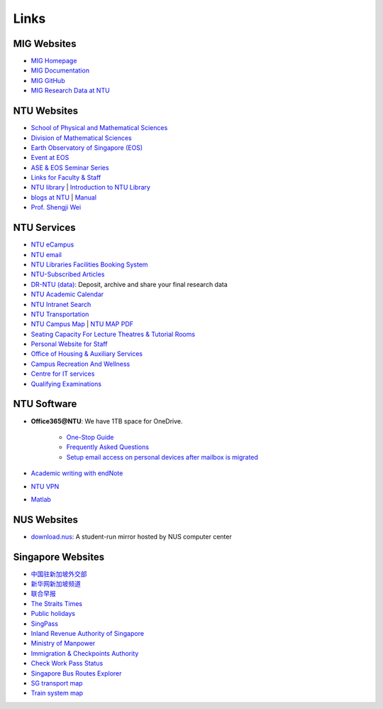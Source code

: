 Links
=====

MIG Websites
------------

- `MIG Homepage <https://personal.ntu.edu.sg/tongping/>`_
- `MIG Documentation <https://migg-ntu.github.io/MIG_Docs/>`_
- `MIG GitHub <https://github.com/MIGG-NTU>`_
- `MIG Research Data at NTU <https://researchdata.ntu.edu.sg/dataverse/tongping>`__

NTU Websites
------------

- `School of Physical and Mathematical Sciences <https://spms.ntu.edu.sg/Pages/index.aspx>`_
- `Division of Mathematical Sciences <http://spms.ntu.edu.sg/MathematicalSciences>`_
- `Earth Observatory of Singapore (EOS) <https://earthobservatory.sg/>`_
- `Event at EOS <https://earthobservatory.sg/events>`_
- `ASE & EOS Seminar Series <https://www.youtube.com/playlist?list=PLg7Ok82upicUp0jcCvsVS8D4hd1eifYMc>`_
- `Links for Faculty & Staff <http://www.ntu.edu.sg/FacultyStaff/Pages/default.aspx>`_
- `NTU library <https://www.ntu.edu.sg/Library/Pages/default.aspx>`_ | `Introduction to NTU Library <http://www.ntu.edu.sg/library/About_NTULibrary/Pages/NTU-Library.aspx#library>`_
- `blogs at NTU <https://blogs.ntu.edu.sg>`_ | `Manual <https://blogs.ntu.edu.sg/support>`__
- `Prof. Shengji Wei <https://earthobservatory.sg/research-group/observational-seismology-wei-shengji>`_

NTU Services
------------

- `NTU eCampus <https://intu.ntu.edu.sg>`__
- `NTU email <http://outlook.com/owa/e.ntu.edu.sg>`_
- `NTU Libraries Facilities Booking System <https://ntupcb.ntu.edu.sg/fbscbs/Account/SignIn?ReturnUrl=%2ffbscbs>`_
- `NTU-Subscribed Articles <https://www.ntu.edu.sg/library/About_NTULibrary/Pages/Tools.aspx>`_
- `DR-NTU (data) <https://researchdata.ntu.edu.sg/>`_: Deposit, archive and share your final research data
- `NTU Academic Calendar <https://www.ntu.edu.sg/sasd/oas/AcademicCalendar/Pages/index.aspx>`_
- `NTU Intranet Search <https://ts.ntu.edu.sg/sites/search>`_
- `NTU Transportation <http://www.ntu.edu.sg/has/Transportation/Pages/GettingAroundNTU.aspx>`_
- `NTU Campus Map <http://maps.ntu.edu.sg/maps>`_ | `NTU MAP PDF <http://www.ntu.edu.sg/odfm/usefulinfo/general/campusmap/Documents/NTUMap.pdf>`_
- `Seating Capacity For Lecture Theatres & Tutorial Rooms <http://www.ntu.edu.sg/odfm/usefulinfo/academicfacilities/seatingcapacity/Pages/tr.aspx>`_
- `Personal Website for Staff <https://blogs.ntu.edu.sg/ntulibrary/2019/02/27/personal-website-for-staff/>`_
- `Office of Housing & Auxiliary Services <https://www.ntu.edu.sg/has/Pages/index.aspx>`_
- `Campus Recreation And Wellness <https://ts.ntu.edu.sg/sites/intranet/dept/crew/Pages/index.aspx>`_
- `Centre for IT services <http://www.ntu.edu.sg/cits/Pages/default.aspx>`_
- `Qualifying Examinations <http://spms.ntu.edu.sg/MathematicalSciences/Graduate/Pages/Qualifying-Examinations.aspx>`_

NTU Software
------------

- **Office365@NTU**: We have 1TB space for OneDrive.

    - `One-Stop Guide <https://ntuadminonestop.service-now.com/ntusp/?id=kb_article_view&sys_kb_id=115191bedbecb7c0467df0eb0c9619da)>`_
    - `Frequently Asked Questions <https://ntuadminonestop.service-now.com/ntusp?id=kb_article_view&sys_kb_id=66a1e7d9dbd5fb80dec592d8db9619b6#>`_
    - `Setup email access on personal devices after mailbox is migrated <https://ntuadminonestop.service-now.com/ntusp/?id=kb_article_view&sys_kb_id=d5039812db61f3c072819ea3db961959#resetupcompmail>`_

- `Academic writing with endNote <https://libguides.ntu.edu.sg/referencemanagement/endnote>`_
- `NTU VPN <https://ntuvpn.ntu.edu.sg/dana/home/index.cgi>`_
- `Matlab <https://ts.ntu.edu.sg/sites/CITS/homepage/Matlab/Pages/index.aspx>`_

NUS Websites
------------

- `download.nus <http://download.nus.edu.sg/>`_: A student-run mirror hosted by NUS computer center

Singapore Websites
------------------

- `中国驻新加坡外交部 <http://www.chinaembassy.org.sg/chn>`_
- `新华网新加坡频道 <http://sg.xinhuanet.com>`_
- `联合早报 <https://www.zaobao.com.sg>`_
- `The Straits Times <https://www.straitstimes.com>`_
- `Public holidays <https://www.mom.gov.sg/employment-practices/public-holidays>`_
- `SingPass <https://www.singpass.gov.sg>`_
- `Inland Revenue Authority of Singapore <https://www.iras.gov.sg>`_
- `Ministry of Manpower <https://www.mom.gov.sg>`_
- `Immigration & Checkpoints Authority <https://www.ica.gov.sg>`_
- `Check Work Pass Status <https://checkwpstatus.mom.gov.sg/Pages/home.aspx>`_
- `Singapore Bus Routes Explorer <https://busrouter.sg>`_
- `SG transport map <https://www.mytransport.sg/content/mytransport/map.html>`_
- `Train system map <https://www.lta.gov.sg/content/ltaweb/en/public-transport/mrt-and-lrt-trains/train-system-map.html) & [MRT map](https://www.mytransport.sg/content/mytransport/home/commuting/trainmap.html>`_

